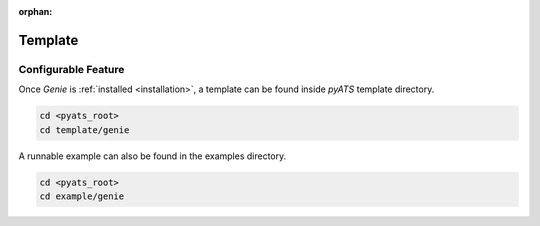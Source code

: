 :orphan:

Template
========

Configurable Feature
--------------------

Once `Genie` is :ref:`installed <installation>`, a template can be found inside
`pyATS` template directory.

.. code-block:: bash

    cd <pyats_root>
    cd template/genie

A runnable example can also be found in the examples directory.

.. code-block:: bash

    cd <pyats_root>
    cd example/genie
